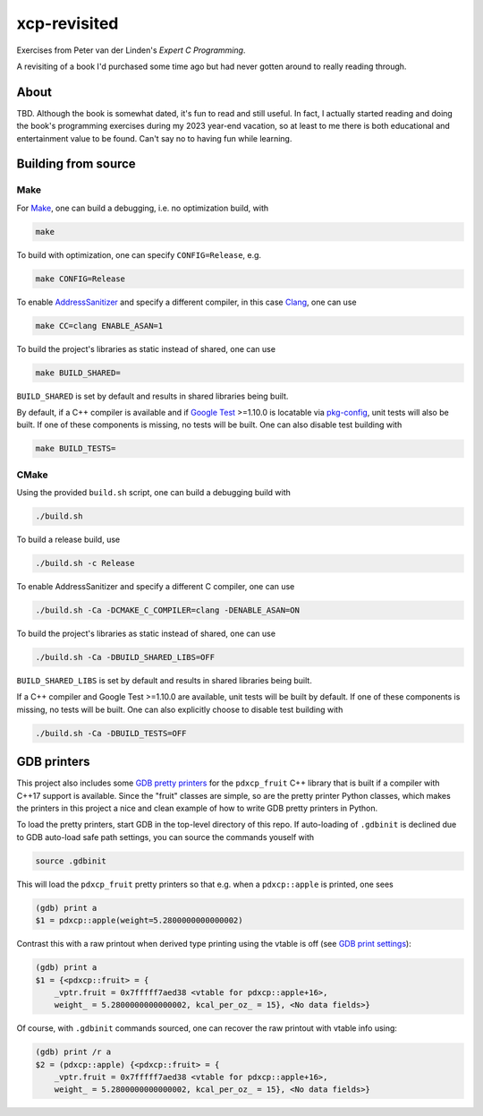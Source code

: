 .. README.rst

xcp-revisited
=============

Exercises from Peter van der Linden's *Expert C Programming*.

A revisiting of a book I'd purchased some time ago but had never gotten around
to really reading through.

About
-----

TBD. Although the book is somewhat dated, it's fun to read and still useful. In
fact, I actually started reading and doing the book's programming exercises
during my 2023 year-end vacation, so at least to me there is both educational
and entertainment value to be found. Can't say no to having fun while learning.

Building from source
--------------------

Make
~~~~

For Make_, one can build a debugging, i.e. no optimization build, with

.. code:: bash

   make

To build with optimization, one can specify ``CONFIG=Release``, e.g.

.. code:: bash

   make CONFIG=Release

To enable AddressSanitizer_ and specify a different compiler, in this case
Clang_, one can use

.. code:: bash

   make CC=clang ENABLE_ASAN=1

To build the project's libraries as static instead of shared, one can use

.. code:: bash

   make BUILD_SHARED=

``BUILD_SHARED`` is set by default and results in shared libraries being built.

By default, if a C++ compiler is available and if `Google Test`_ >=1.10.0 is
locatable via pkg-config_, unit tests will also be built. If one of these
components is missing, no tests will be built. One can also disable test
building with

.. code:: bash

   make BUILD_TESTS=

.. _Make: https://www.gnu.org/software/make/

.. _CMake: https://cmake.org/cmake/help/latest/

.. _AddressSanitizer: https://github.com/google/sanitizers/wiki/AddressSanitizer

.. _Clang: https://clang.llvm.org/

.. _Google Test: https://github.com/google/googletest

.. _pkg-config: https://www.freedesktop.org/wiki/Software/pkg-config/

CMake
~~~~~

Using the provided ``build.sh`` script, one can build a debugging build with

.. code:: bash

   ./build.sh

To build a release build, use

.. code:: bash

   ./build.sh -c Release

To enable AddressSanitizer and specify a different C compiler, one can use

.. code:: bash

   ./build.sh -Ca -DCMAKE_C_COMPILER=clang -DENABLE_ASAN=ON

To build the project's libraries as static instead of shared, one can use

.. code:: bash

   ./build.sh -Ca -DBUILD_SHARED_LIBS=OFF

``BUILD_SHARED_LIBS`` is set by default and results in shared libraries being
built.

If a C++ compiler and Google Test >=1.10.0 are available, unit tests will be
built by default. If one of these components is missing, no tests will be built.
One can also explicitly choose to disable test building with

.. code:: bash

   ./build.sh -Ca -DBUILD_TESTS=OFF

GDB printers
------------

This project also includes some GDB_ `pretty printers`__ for the ``pdxcp_fruit``
C++ library that is built if a compiler with C++17 support is available. Since
the "fruit" classes are simple, so are the pretty printer Python classes, which
makes the printers in this project a nice and clean example of how to write GDB
pretty printers in Python.

.. _GDB: https://www.sourceware.org/gdb/

.. __: https://sourceware.org/gdb/current/onlinedocs/gdb.html/
   Writing-a-Pretty_002dPrinter.html

To load the pretty printers, start GDB in the top-level directory of this repo.
If auto-loading of ``.gdbinit`` is declined due to GDB auto-load safe path
settings, you can source the commands youself with

.. code::

   source .gdbinit

This will load the ``pdxcp_fruit`` pretty printers so that e.g. when a
``pdxcp::apple`` is printed, one sees

.. code::

   (gdb) print a
   $1 = pdxcp::apple(weight=5.2800000000000002)

Contrast this with a raw printout when derived type printing using the vtable is
off (see `GDB print settings`__):

.. __: https://sourceware.org/gdb/current/onlinedocs/gdb.html/Print-Settings.html

.. code::

   (gdb) print a
   $1 = {<pdxcp::fruit> = {
       _vptr.fruit = 0x7fffff7aed38 <vtable for pdxcp::apple+16>,
       weight_ = 5.2800000000000002, kcal_per_oz_ = 15}, <No data fields>}

Of course, with ``.gdbinit`` commands sourced, one can recover the raw printout
with vtable info using:

.. code::

   (gdb) print /r a
   $2 = (pdxcp::apple) {<pdxcp::fruit> = {
       _vptr.fruit = 0x7fffff7aed38 <vtable for pdxcp::apple+16>,
       weight_ = 5.2800000000000002, kcal_per_oz_ = 15}, <No data fields>}
